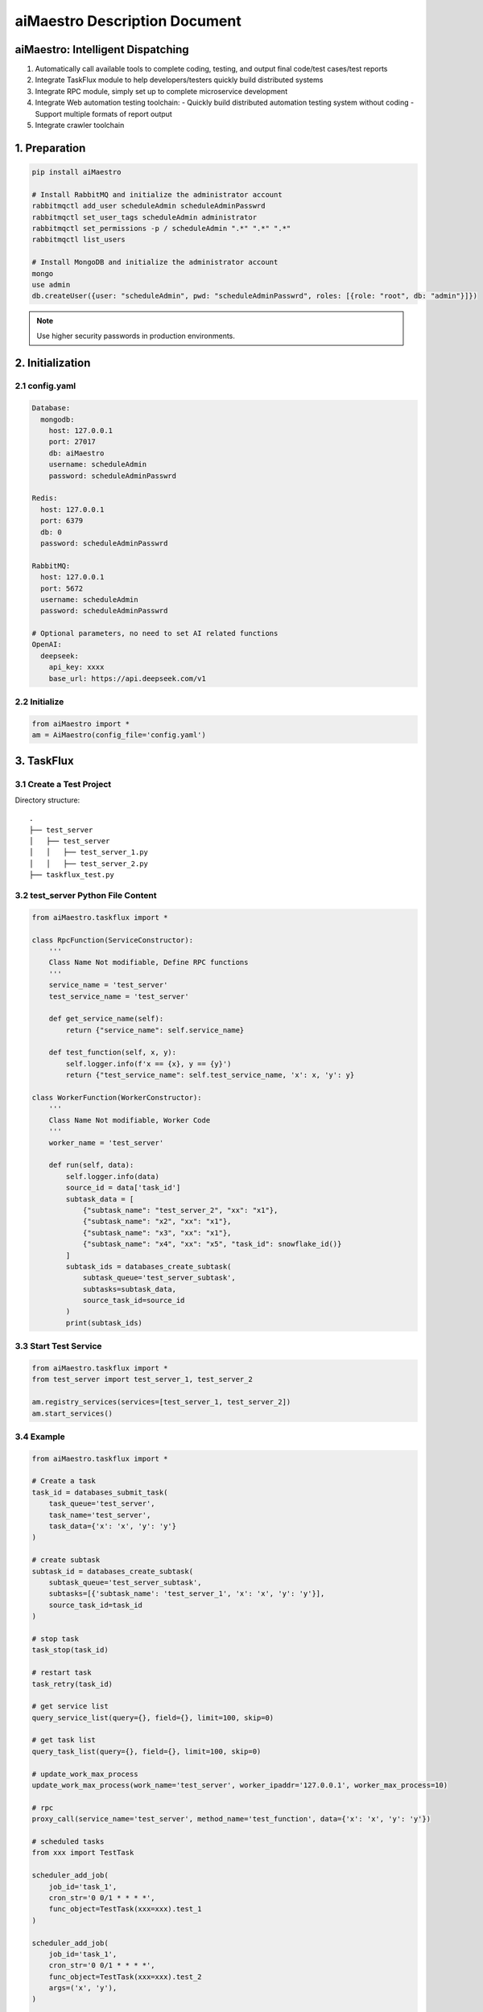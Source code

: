 aiMaestro Description Document
==============================

aiMaestro: Intelligent Dispatching
-----------------------------------
1. Automatically call available tools to complete coding, testing, and output final code/test cases/test reports
2. Integrate TaskFlux module to help developers/testers quickly build distributed systems
3. Integrate RPC module, simply set up to complete microservice development
4. Integrate Web automation testing toolchain:
   - Quickly build distributed automation testing system without coding
   - Support multiple formats of report output
5. Integrate crawler toolchain

1. Preparation
--------------

.. code-block:: bash

   pip install aiMaestro

   # Install RabbitMQ and initialize the administrator account
   rabbitmqctl add_user scheduleAdmin scheduleAdminPasswrd
   rabbitmqctl set_user_tags scheduleAdmin administrator
   rabbitmqctl set_permissions -p / scheduleAdmin ".*" ".*" ".*"
   rabbitmqctl list_users

   # Install MongoDB and initialize the administrator account
   mongo
   use admin
   db.createUser({user: "scheduleAdmin", pwd: "scheduleAdminPasswrd", roles: [{role: "root", db: "admin"}]})

.. note:: Use higher security passwords in production environments.

2. Initialization
-----------------

2.1 config.yaml
~~~~~~~~~~~~~~~

.. code-block:: yaml

    Database:
      mongodb:
        host: 127.0.0.1
        port: 27017
        db: aiMaestro
        username: scheduleAdmin
        password: scheduleAdminPasswrd

    Redis:
      host: 127.0.0.1
      port: 6379
      db: 0
      password: scheduleAdminPasswrd

    RabbitMQ:
      host: 127.0.0.1
      port: 5672
      username: scheduleAdmin
      password: scheduleAdminPasswrd

    # Optional parameters, no need to set AI related functions
    OpenAI:
      deepseek:
        api_key: xxxx
        base_url: https://api.deepseek.com/v1

2.2 Initialize
~~~~~~~~~~~~~~

.. code-block:: python

    from aiMaestro import *
    am = AiMaestro(config_file='config.yaml')

3. TaskFlux
-----------

3.1 Create a Test Project
~~~~~~~~~~~~~~~~~~~~~~~~~

Directory structure::

   .
   ├── test_server
   │   ├── test_server
   │   │   ├── test_server_1.py
   │   │   ├── test_server_2.py
   ├── taskflux_test.py

3.2 test_server Python File Content
~~~~~~~~~~~~~~~~~~~~~~~~~~~~~~~~~~~

.. code-block:: python

   from aiMaestro.taskflux import *

   class RpcFunction(ServiceConstructor):
       '''
       Class Name Not modifiable, Define RPC functions
       '''
       service_name = 'test_server'
       test_service_name = 'test_server'

       def get_service_name(self):
           return {"service_name": self.service_name}

       def test_function(self, x, y):
           self.logger.info(f'x == {x}, y == {y}')
           return {"test_service_name": self.test_service_name, 'x': x, 'y': y}

   class WorkerFunction(WorkerConstructor):
       '''
       Class Name Not modifiable, Worker Code
       '''
       worker_name = 'test_server'

       def run(self, data):
           self.logger.info(data)
           source_id = data['task_id']
           subtask_data = [
               {"subtask_name": "test_server_2", "xx": "x1"},
               {"subtask_name": "x2", "xx": "x1"},
               {"subtask_name": "x3", "xx": "x1"},
               {"subtask_name": "x4", "xx": "x5", "task_id": snowflake_id()}
           ]
           subtask_ids = databases_create_subtask(
               subtask_queue='test_server_subtask',
               subtasks=subtask_data,
               source_task_id=source_id
           )
           print(subtask_ids)

3.3 Start Test Service
~~~~~~~~~~~~~~~~~~~~~~

.. code-block:: python

   from aiMaestro.taskflux import *
   from test_server import test_server_1, test_server_2

   am.registry_services(services=[test_server_1, test_server_2])
   am.start_services()

3.4 Example
~~~~~~~~~~~

.. code-block:: python

    from aiMaestro.taskflux import *

    # Create a task
    task_id = databases_submit_task(
        task_queue='test_server',
        task_name='test_server',
        task_data={'x': 'x', 'y': 'y'}
    )

    # create subtask
    subtask_id = databases_create_subtask(
        subtask_queue='test_server_subtask',
        subtasks=[{'subtask_name': 'test_server_1', 'x': 'x', 'y': 'y'}],
        source_task_id=task_id
    )

    # stop task
    task_stop(task_id)

    # restart task
    task_retry(task_id)

    # get service list
    query_service_list(query={}, field={}, limit=100, skip=0)

    # get task list
    query_task_list(query={}, field={}, limit=100, skip=0)

    # update_work_max_process
    update_work_max_process(work_name='test_server', worker_ipaddr='127.0.0.1', worker_max_process=10)

    # rpc
    proxy_call(service_name='test_server', method_name='test_function', data={'x': 'x', 'y': 'y'})

    # scheduled tasks
    from xxx import TestTask

    scheduler_add_job(
        job_id='task_1',
        cron_str='0 0/1 * * * *',
        func_object=TestTask(xxx=xxx).test_1
    )

    scheduler_add_job(
        job_id='task_1',
        cron_str='0 0/1 * * * *',
        func_object=TestTask(xxx=xxx).test_2
        args=('x', 'y'),
    )

    scheduler_start()

    # snowflake_id
    _id = snowflake_id()


4. Web Automation Testing
-------------------------

.. code-block:: python


    databases_submit_task(
        queue='web_automation',
        message={
            'task_id': '1897558497262116864',  # Not required, automatically generate snowflake ID
            'primary_classification': 'selenium_automation',  # Required, Software Type
            'secondary_classification': 'test',  # Invalid parameter, station symbol
            'all_save_screenshot': True,  # Whether to save screenshots of each step
            'browser': 'chrome',  # browser type
            'wait_time': 30,  # Default waiting time
            'width': 2560,  # Browser Window width
            'height': 1600,  # Browser Window height
            'params': ['--lang=zh-CN.UTF-8', '--force-device-scale-factor=0.90'],  # Other web driver parameters
            'operations': json.load(open(operations_file, 'r', encoding='utf-8'))  # testing procedure
        }
    )

    # operations_file content
    '''
    Default assertion type: title,text,selected,displayed
    You can use the attribute type to obtain the element attributes
    '''
    [
      {
        "describe": "打开网页",
        "operation_type": "open_url",
        "value": "https://www.baidu.com",
        "sleep": 2,
        "asserts": [
          {
            "assert_type": "title",
            "assert_value": "百度一下，你就知道"
          }
        ]
      },
      {
        "describe": "输入数值",
        "operation_type": "input_text",
        "value": "Pypi aiMaestro",
        "sleep": 2,
         # Locating element. Multiple elements can be transferred, but only the first element found will be operated
        "locators": [
          {
            "XPATH": "//*[@id=\"kw3\"]"
          },
          {
            "XPATH": "//*[@id=\"kw\"]"
          }
        ]
      },
      {
        "describe": "点击查询按钮",
        "operation_type": "click",
        "sleep": 2,
        "locators": [
          {
            "XPATH": "//*[@id=\"su\"]"
          }
        ],
        "asserts": [
          {
            "assert_type": "text",
            "assert_value": "百度为您找到以下结果",
            "locators": [
              {
                "XPATH": "//*[@id=\"tsn_inner\"]/div[2]/span"
              }
            ]
          },
          {
            "assert_type": "attribute",
            "expression": "class",  # get attribute name
            "assert_value": "hint_PIwZX c_font_2AD7M", # value
            "locators": [
              {
                "XPATH": "//*[@id=\"tsn_inner\"]/div[2]/span"
              }
            ]
          }
        ]
      },
      {
        "describe": "查询结果截图",
        "operation_type": "save_screenshot",
        "sleep": 2
      }
    ]


4.1 Assertion Types Table:
~~~~~~~~~~~~~~~~~~~~~~~~~~

    +---------------+-------------------------------+
    | Assert Type   | Description                   |
    +===============+===============================+
    | title         | Verify page title             |
    +---------------+-------------------------------+
    | text          | Verify element text content   |
    +---------------+-------------------------------+
    | selected      | Verify element selection      |
    +---------------+-------------------------------+
    | displayed     | Verify element visibility     |
    +---------------+-------------------------------+
    | attribute     | Verify element attribute      |
    +---------------+-------------------------------+
